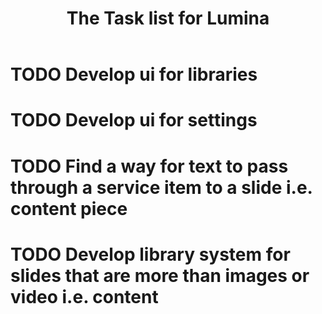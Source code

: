 #+TITLE: The Task list for Lumina


* TODO Develop ui for libraries
* TODO Develop ui for settings
* TODO Find a way for text to pass through a service item to a slide i.e. content piece
* TODO Develop library system for slides that are more than images or video i.e. content
